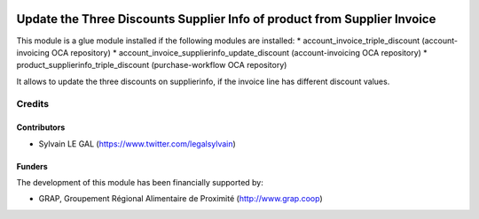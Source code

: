 .. image:: https://img.shields.io/badge/licence-AGPL--3-blue.svg
   :target: http://www.gnu.org/licenses/agpl-3.0-standalone.html
   :alt: License: AGPL-3

=========================================================================
Update the Three Discounts Supplier Info of product from Supplier Invoice
=========================================================================

This module is a glue module installed if the following modules are installed:
* account_invoice_triple_discount (account-invoicing OCA repository)
* account_invoice_supplierinfo_update_discount (account-invoicing OCA repository)
* product_supplierinfo_triple_discount (purchase-workflow OCA repository)

It allows to update the three discounts on supplierinfo, if the invoice line
has different discount values.

.. figure:: /account_invoice_supplierinfo_update_triple_discount/static/description/wizard_form.png
   :width: 800 px

Credits
=======

Contributors
------------

* Sylvain LE GAL (https://www.twitter.com/legalsylvain)

Funders
-------

The development of this module has been financially supported by:

* GRAP, Groupement Régional Alimentaire de Proximité (http://www.grap.coop)
